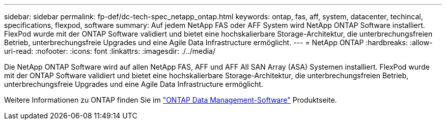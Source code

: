 ---
sidebar: sidebar 
permalink: fp-def/dc-tech-spec_netapp_ontap.html 
keywords: ontap, fas, aff, system, datacenter, techincal, specifications, flexpod, software 
summary: Auf jedem NetApp FAS oder AFF System wird NetApp ONTAP Software installiert. FlexPod wurde mit der ONTAP Software validiert und bietet eine hochskalierbare Storage-Architektur, die unterbrechungsfreien Betrieb, unterbrechungsfreie Upgrades und eine Agile Data Infrastructure ermöglicht. 
---
= NetApp ONTAP
:hardbreaks:
:allow-uri-read: 
:nofooter: 
:icons: font
:linkattrs: 
:imagesdir: ./../media/


Die NetApp ONTAP Software wird auf allen NetApp FAS, AFF und AFF All SAN Array (ASA) Systemen installiert. FlexPod wurde mit der ONTAP Software validiert und bietet eine hochskalierbare Storage-Architektur, die unterbrechungsfreien Betrieb, unterbrechungsfreie Upgrades und eine Agile Data Infrastructure ermöglicht.

Weitere Informationen zu ONTAP finden Sie im http://www.netapp.com/us/products/data-management-software/ontap.aspx["ONTAP Data Management-Software"^] Produktseite.
